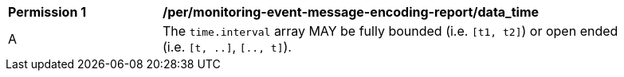 [[per_monitoring-event-message-encoding-report_data_time]]
[width="90%",cols="2,6a"]
|===
^|*Permission {counter:per-id}* |*/per/monitoring-event-message-encoding-report/data_time*
^|A |The `+time.interval+` array MAY be fully bounded (i.e. ``[t1, t2]``) or open ended (i.e. ``[t, ..]``, ``[.., t]``).
|===


